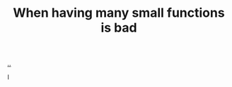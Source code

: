 :PROPERTIES:
:ID: 0558f6df-21b2-4be5-acbc-8c9377ec3cee
:END:
#+TITLE: When having many small functions is bad

[[./..][..]]

I
